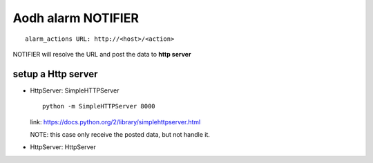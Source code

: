 
Aodh alarm NOTIFIER
===================

::
  
  alarm_actions URL: http://<host>/<action>
  
NOTIFIER will resolve the URL and post the data to **http server**
    
setup a Http server
-------------------

* HttpServer: SimpleHTTPServer

  ::
    
    python -m SimpleHTTPServer 8000
  
  link: https://docs.python.org/2/library/simplehttpserver.html
      
  NOTE: this case only receive the posted data, but not handle it.

* HttpServer: HttpServer
  
  ::
    
    
